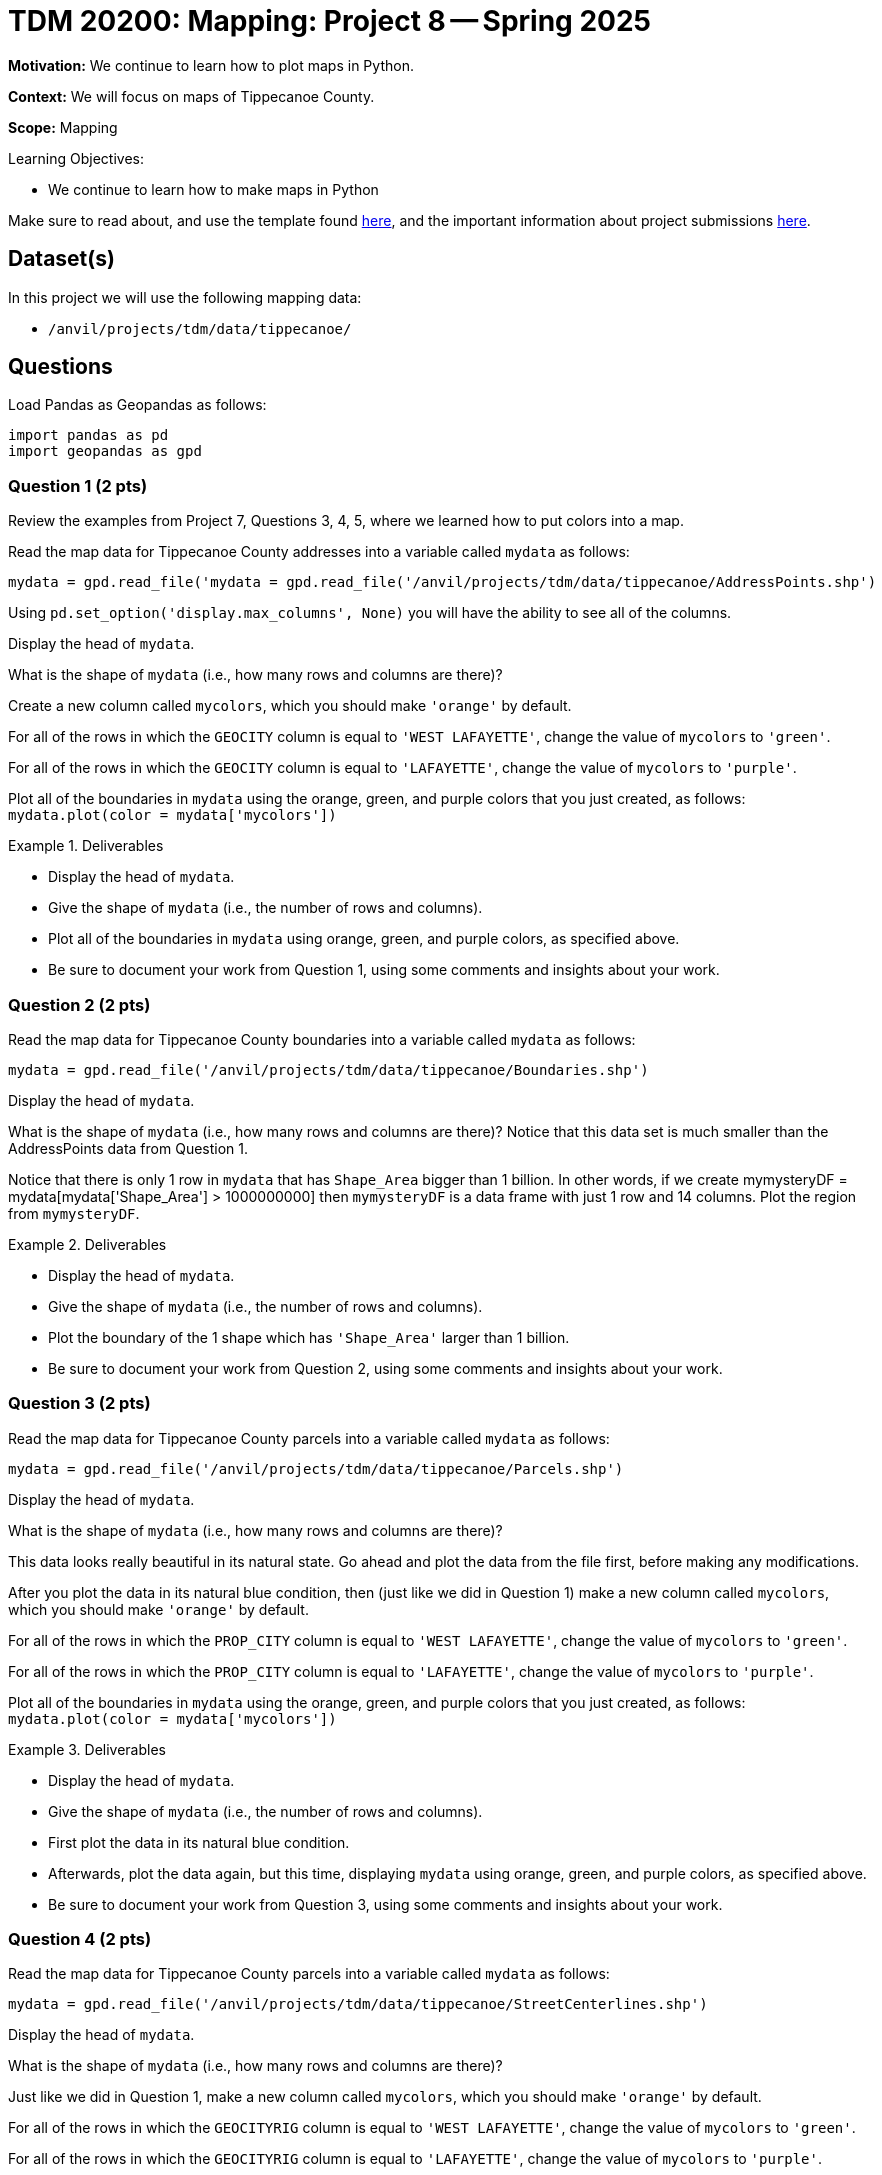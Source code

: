 = TDM 20200: Mapping:  Project 8 -- Spring 2025

**Motivation:** We continue to learn how to plot maps in Python.

**Context:** We will focus on maps of Tippecanoe County.

**Scope:** Mapping

.Learning Objectives:
****
- We continue to learn how to make maps in Python
****

Make sure to read about, and use the template found xref:ROOT:templates.adoc[here], and the important information about project submissions xref:ROOT:submissions.adoc[here].

== Dataset(s)

In this project we will use the following mapping data:

- `/anvil/projects/tdm/data/tippecanoe/`

== Questions

Load Pandas as Geopandas as follows:

[source, python]
----
import pandas as pd
import geopandas as gpd
----

=== Question 1 (2 pts)

Review the examples from Project 7, Questions 3, 4, 5, where we learned how to put colors into a map.

Read the map data for Tippecanoe County addresses into a variable called `mydata` as follows:

[source, python]
----
mydata = gpd.read_file('mydata = gpd.read_file('/anvil/projects/tdm/data/tippecanoe/AddressPoints.shp')
----

Using `pd.set_option('display.max_columns', None)` you will have the ability to see all of the columns.

Display the head of `mydata`.

What is the shape of `mydata` (i.e., how many rows and columns are there)?

Create a new column called `mycolors`, which you should make `'orange'` by default.

For all of the rows in which the `GEOCITY` column is equal to `'WEST LAFAYETTE'`, change the value of `mycolors` to `'green'`.

For all of the rows in which the `GEOCITY` column is equal to `'LAFAYETTE'`, change the value of `mycolors` to `'purple'`.

Plot all of the boundaries in `mydata` using the orange, green, and purple colors that you just created, as follows:  `mydata.plot(color = mydata['mycolors'])`

.Deliverables
====
- Display the head of `mydata`.
- Give the shape of `mydata` (i.e., the number of rows and columns).
- Plot all of the boundaries in `mydata` using orange, green, and purple colors, as specified above.
- Be sure to document your work from Question 1, using some comments and insights about your work.
====

=== Question 2 (2 pts)

Read the map data for Tippecanoe County boundaries into a variable called `mydata` as follows:

[source, python]
----
mydata = gpd.read_file('/anvil/projects/tdm/data/tippecanoe/Boundaries.shp')
----

Display the head of `mydata`.

What is the shape of `mydata` (i.e., how many rows and columns are there)?  Notice that this data set is much smaller than the AddressPoints data from Question 1.

Notice that there is only 1 row in `mydata` that has `Shape_Area` bigger than 1 billion.  In other words, if we create mymysteryDF = mydata[mydata['Shape_Area'] > 1000000000] then `mymysteryDF` is a data frame with just 1 row and 14 columns.  Plot the region from `mymysteryDF`.

.Deliverables
====
- Display the head of `mydata`.
- Give the shape of `mydata` (i.e., the number of rows and columns).
- Plot the boundary of the 1 shape which has `'Shape_Area'` larger than 1 billion.
- Be sure to document your work from Question 2, using some comments and insights about your work.
====

=== Question 3 (2 pts)

Read the map data for Tippecanoe County parcels into a variable called `mydata` as follows:

[source, python]
----
mydata = gpd.read_file('/anvil/projects/tdm/data/tippecanoe/Parcels.shp')
----

Display the head of `mydata`.

What is the shape of `mydata` (i.e., how many rows and columns are there)?

This data looks really beautiful in its natural state.  Go ahead and plot the data from the file first, before making any modifications.

After you plot the data in its natural blue condition, then (just like we did in Question 1) make a new column called `mycolors`, which you should make `'orange'` by default.

For all of the rows in which the `PROP_CITY` column is equal to `'WEST LAFAYETTE'`, change the value of `mycolors` to `'green'`.

For all of the rows in which the `PROP_CITY` column is equal to `'LAFAYETTE'`, change the value of `mycolors` to `'purple'`.

Plot all of the boundaries in `mydata` using the orange, green, and purple colors that you just created, as follows:  `mydata.plot(color = mydata['mycolors'])`

.Deliverables
====
- Display the head of `mydata`.
- Give the shape of `mydata` (i.e., the number of rows and columns).
- First plot the data in its natural blue condition.
- Afterwards, plot the data again, but this time, displaying `mydata` using orange, green, and purple colors, as specified above.
- Be sure to document your work from Question 3, using some comments and insights about your work.
====


=== Question 4 (2 pts)

Read the map data for Tippecanoe County parcels into a variable called `mydata` as follows:

[source, python]
----
mydata = gpd.read_file('/anvil/projects/tdm/data/tippecanoe/StreetCenterlines.shp')
----

Display the head of `mydata`.

What is the shape of `mydata` (i.e., how many rows and columns are there)?

Just like we did in Question 1, make a new column called `mycolors`, which you should make `'orange'` by default.

For all of the rows in which the `GEOCITYRIG` column is equal to `'WEST LAFAYETTE'`, change the value of `mycolors` to `'green'`.

For all of the rows in which the `GEOCITYRIG` column is equal to `'LAFAYETTE'`, change the value of `mycolors` to `'purple'`.

Plot all of the roads in `mydata` using the orange, green, and purple colors that you just created, as follows:  `mydata.plot(color = mydata['mycolors'])`

.Deliverables
====
- Display the head of `mydata`.
- Give the shape of `mydata` (i.e., the number of rows and columns).
- Plot `mydata` using orange, green, and purple colors, as specified above.
- Be sure to document your work from Question 4, using some comments and insights about your work.
====

=== Question 5 (2 pts)

Go back to any of the 4 data sets from Questions 1, 3, 4, and make a plot of your own choosing, but instead of highlighting the maps according to the cities, this time (please) highlight something about the zip codes in the maps.

In the data from Question 1, the zip codes are stored in `Post_Code` and `ESRI_ZIP` and `DLGF_PRO_1` and `GEOZIP`.

(The data from Question 2 does not have zip codes.)

In the data from Question 3, the zip codes are stored in `PROP_ZIP` AND `DLGF_PRO_1` and `ESRI_ZIP`.

In the data from Question 4, the zip codes are stored in `PostCode_L` AND `PostCode_R` and `TIGER_ZIPL` and `TIGER_ZIPR` and `ESRI_ZIP` and `GEOZIPLEFT` and `GEOZIPRIGH`.

.Deliverables
====
- Make a map of your own choosing, highlighting something about the zip codes from 1 of the maps listed above, and using 1 of the zip code columns.
- Be sure to document your work from Question 5, using some comments and insights about your work.
====


== Submitting your Work

Please make sure that you added comments for each question, which explain your thinking about your method of solving each question.  Please also make sure that your work is your own work, and that any outside sources (people, internet pages, generating AI, etc.) are cited properly in the project template.

Congratulations! Assuming you've completed all the above questions, you are learning to apply your web scraping knowledge effectively!

Prior to submitting your work, you need to put your work xref:ROOT:templates.adoc[into the project template], and re-run all of the code in your Jupyter notebook and make sure that the results of running that code is visible in your template.  Please check the xref:ROOT:submissions.adoc[detailed instructions on how to ensure that your submission is formatted correctly]. To download your completed project, you can right-click on the file in the file explorer and click 'download'.

Once you upload your submission to Gradescope, make sure that everything appears as you would expect to ensure that you don't lose any points. We hope your first project with us went well, and we look forward to continuing to learn with you on future projects!!

.Items to submit
====
- firstname_lastname_project8.ipynb
====

[WARNING]
====
It is necessary to document your work, with comments about each solution.  All of your work needs to be your own work, with citations to any source that you used.  Please make sure that your work is your own work, and that any outside sources (people, internet pages, generating AI, etc.) are cited properly in the project template.

You _must_ double check your `.ipynb` after submitting it in gradescope. A _very_ common mistake is to assume that your `.ipynb` file has been rendered properly and contains your code, markdown, and code output even though it may not.

**Please** take the time to double check your work. See https://the-examples-book.com/projects/submissions[here] for instructions on how to double check this.

You **will not** receive full credit if your `.ipynb` file does not contain all of the information you expect it to, or if it does not render properly in Gradescope. Please ask a TA if you need help with this.
====

